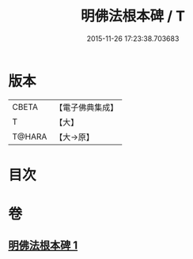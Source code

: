 #+TITLE: 明佛法根本碑 / T
#+DATE: 2015-11-26 17:23:38.703683
* 版本
 |     CBETA|【電子佛典集成】|
 |         T|【大】     |
 |    T@HARA|【大→原】   |

* 目次
* 卷
** [[file:KR6j0740_001.txt][明佛法根本碑 1]]
